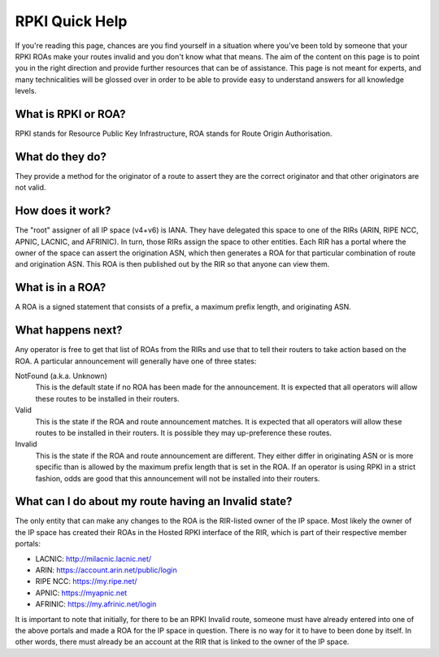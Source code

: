RPKI Quick Help
===============

If you're reading this page, chances are you find yourself in a situation where you've been told by someone that your RPKI ROAs make your routes invalid and you don't know what that means.  The aim of the content on this page is to point you in the right direction and provide further resources that can be of assistance.  This page is not meant for experts, and many technicalities will be glossed over in order to be able to provide easy to understand answers for all knowledge levels.

What is RPKI or ROA?
--------------------
RPKI stands for Resource Public Key Infrastructure, ROA stands for Route Origin Authorisation.

What do they do?
----------------
They provide a method for the originator of a route to assert they are the correct originator and that other originators are not valid.

How does it work?
-----------------
The "root" assigner of all IP space (v4+v6) is IANA.  They have delegated this space to one of the RIRs (ARIN, RIPE NCC, APNIC, LACNIC, and AFRINIC).  In turn, those RIRs assign the space to other entities. Each RIR has a portal where the owner of the space can assert the origination ASN, which then generates a ROA for that particular combination of route and origination ASN.  This ROA is then published out by the RIR so that anyone can view them.

What is in a ROA?
-----------------
A ROA is a signed statement that consists of a prefix, a maximum prefix length, and originating ASN.

What happens next?
------------------
Any operator is free to get that list of ROAs from the RIRs and use that to tell their routers to take action based on the ROA.  A particular announcement will generally have one of three states:

NotFound (a.k.a. Unknown)
   This is the default state if no ROA has been made for the announcement.  It is expected that all operators will allow these routes to be installed in their routers.

Valid
   This is the state if the ROA and route announcement matches.  It is expected that all operators will allow these routes to be installed in their routers.  It is possible they may up-preference these routes.

Invalid
   This is the state if the ROA and route announcement are different.  They either differ in originating ASN or is more specific than is allowed by the maximum prefix length that is set in the ROA.  If an operator is using RPKI in a strict fashion, odds are good that this announcement will not be installed into their routers.

What can I do about my route having an Invalid state?
-----------------------------------------------------
The only entity that can make any changes to the ROA is the RIR-listed owner of the IP space. Most likely the owner of the IP space has created their ROAs in the Hosted RPKI interface of the RIR, which is part of their respective member portals:

* LACNIC: http://milacnic.lacnic.net/
* ARIN: https://account.arin.net/public/login
* RIPE NCC: https://my.ripe.net/
* APNIC: https://myapnic.net
* AFRINIC: https://my.afrinic.net/login

It is important to note that initially, for there to be an RPKI Invalid route, someone must have already entered into one of the above portals and made a ROA for the IP space in question.  There is no way for it to have to been done by itself.  In other words, there must already be an account at the RIR that is linked to the owner of the IP space.
